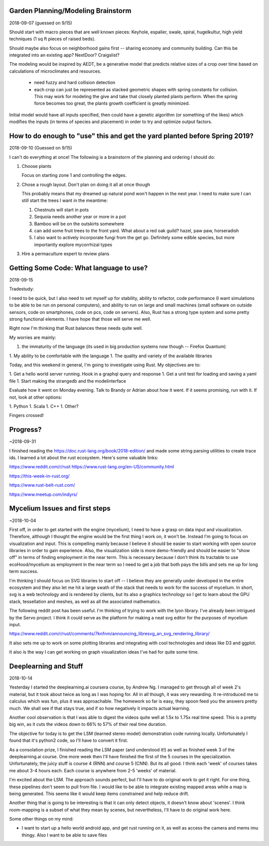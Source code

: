 ***********************************
Garden Planning/Modeling Brainstorm
***********************************

2018-09-07 (guessed on 9/15)

Should start with macro pieces that are well known pieces: Keyhole,
espalier, swale, spiral, hugelkultur, high yield techniques (1 sq ft
pieces of raised beds).

Should maybe also focus on neighborhood gains first -- sharing economy
and community building. Can this be integrated into an existing app?
NextDoor? Craigslist?

The modeling would be inspired by AEDT, be a generative model that
predicts relative sizes of a crop over time based on calculations of
microclimates and resources.

 * need fuzzy and hard collision detection
 * each crop can just be represented as stacked geometric shapes with
   spring constants for collision. This may work for modeling the
   give and take that closely planted plants perform. When the spring
   force becomes too great, the plants growth coefficient is greatly
   minimized.

Initial model would have all inputs specified, then could have a
genetic algorithm (or something of the likes) which modifies the
inputs (in terms of species and placement) in order to try and
optimize output factors.


***************************************************************************
How to do enough to "use" this and get the yard planted before Spring 2019?
***************************************************************************

2018-09-10 (Guessed on 9/15)

I can't do everything at once! The
following is a brainstorm of the planning and ordering I should do:

1. Choose plants

   Focus on starting zone 1 and controlling the edges.

2. Chose a rough layout. Don't plan on doing it all at once though

   This probably means that my dreamed up natural pond won't happen in
   the next year. I need to make sure I can still start the trees I
   want in the meantime:

   1. Chestnuts will start in pots
   2. Sequoia needs another year or more in a pot
   3. Bamboo will be on the outskirts somewhere
   4. can add some fruit trees to the front yard. What about a red oak
      guild? hazel, paw paw, horseradish
   5. I also want to actively incorporate fungi from the get
      go. Definitely some edible species, but more importantly explore
      mycorrhizal types

3. Hire a permaculture expert to review plans


****************************************
Getting Some Code: What language to use?
****************************************

2018-09-15

Tradestudy:

I need to be quick, but I also need to set myself up for stability,
ability to refactor, code performance (I want simulations to be able
to be run on personal computers), and ability to run on large and
small machines (small software on outside sensors, code on
smartphones, code on pcs, code on servers). Also, Rust has a strong
type system and some pretty strong functional elements. I have hope
that those will serve me well.

Right now I'm thinking that Rust balances these needs quite well.

My worries are mainly:

1. the immaturity of the language (its used in big production systems
   now though -- Firefox Quantum)
1. My ability to be comfortable with the language
1. The quality and variety of the available libraries


Today, and this weekend in general, I'm going to investigate using
Rust. My objectives are to:

1. Get a hello world server running. Hook in a graphql query and response
1. Get a unit test for loading and saving a yaml file
1. Start making the strangedb and the modelinterface

Evaluate how it went on Monday evening. Talk to Brandy or Adrian about
how it went. If it seems promising, run with it. If not, look at other
options:

1. Python
1. Scala
1. C++
1. Other?

Fingers crossed!

*********
Progress?
*********

~2018-09-31

I finished reading the https://doc.rust-lang.org/book/2018-edition/ and made
some string parsing utilities to create trace ids. I learned a lot about the
rust ecosystem. Here's some valuable links:

https://www.reddit.com/r/rust
https://www.rust-lang.org/en-US/community.html

https://this-week-in-rust.org/

https://www.rust-belt-rust.com/

https://www.meetup.com/indyrs/



*******************************
Mycelium Issues and first steps
*******************************

~2018-10-04

First off, in order to get started with the engine (mycelium), I need to have a
grasp on data input and visualization. Therefore, although I thought the engine
would be the first thing I work on, it won't be. Instead I'm going to focus on
visualization and input. This is compelling mainly because I believe it should
be easier to start working with open source libraries in order to gain
experience. Also, the visualization side is more demo-friendly and should be
easier to "show off" in terms of finding employment in the near term. This is
necessary because I don't think its tractable to use ecoHood/mycelium as
employment in the near term so I need to get a job that both pays the bills and
sets me up for long term success.

I'm thinking I should focus on SVG libraries to start off -- I believe they are
generally under developed in the entire ecosystem and they also let me hit a
large swath of the stack that needs to work for the success of mycelium. In
short, svg is a web technology and is rendered by clients, but its also a
graphics technology so I get to learn about the GPU stack, tessellation and
meshes, as well as all the associated mathematics.

The following reddit post has been useful. I'm thinking of trying to work with
the lyon library. I've already been intrigued by the Servo project. I think it
could serve as the platform for making a neat svg editor for the purposes of
mycelium input.

https://www.reddit.com/r/rust/comments/7knfnm/announcing_libresvg_an_svg_rendering_library/

It also sets me up to work on some plotting libraries and integrating with cool
technologies and ideas like D3 and ggplot.

It also is the way I can get working on graph visualization ideas I've had for
quite some time.

**********************
Deeplearning and Stuff
**********************

2018-10-14

Yesterday I started the deeplearning.ai coursera course, by Andrew Ng. I managed
to get through all of week 2's material, but it took about twice as long as I
was hoping for. All in all though, it was very rewarding. It re-introduced me to
calculus which was fun, plus it was approachable. The homework so far is easy,
they spoon feed you the answers pretty much. We shall see if that stays true,
and if so how negatively it impacts actual learning.

Another cool observation is that I was able to digest the videos quite well
at 1.5x to 1.75x real time speed. This is a pretty big win, as it cuts the
videos down to 66% to 57% of their real time duration.

The objective for today is to get the LSM (learned stereo model) demonstration
code running locally. Unfortunately I found that it's python2 code, so I'll have
to convert it first.

As a consolation prize, I finished reading the LSM paper (and understood it!) as
well as finished week 3 of the deeplearning.ai course. One more week then I'll
have finished the first of the 5 courses in the specialization. Unfortunately,
the juicy stuff is course 4 (RNN) and course 5 (CNN). But its all good. I think
each 'week' of courses takes me about 3-4 hours each. Each course is anywhere
from 2-5 'weeks' of material.

I'm excited about the LSM. The approach sounds perfect, but I'll have to do
original work to get it right. For one thing, these pipelines don't seem to pull
from file. I would like to be able to integrate existing mapped areas while a
map is being generated. This seems like it would keep items constrained and help
reduce drift.

Another thing that is going to be interesting is that it can only detect
objects, it doesn't know about 'scenes'. I think room-mapping is a subset of
what they mean by scenes, but nevertheless, I'll have to do original work here.

Some other things on my mind:

* I want to start up a hello world android app, and get rust running on it,
  as well as access the camera and mems imu thingy. Also I want to be able to
  save files
